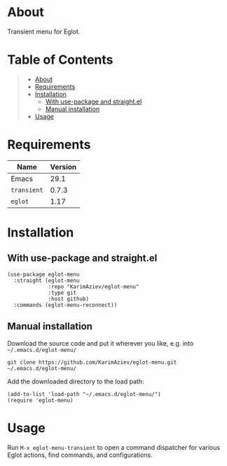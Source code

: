 #+OPTIONS: ^:nil tags:nil num:nil

* About

Transient menu for Eglot.

* Table of Contents                                       :TOC_2_gh:QUOTE:
#+BEGIN_QUOTE
- [[#about][About]]
- [[#requirements][Requirements]]
- [[#installation][Installation]]
  - [[#with-use-package-and-straightel][With use-package and straight.el]]
  - [[#manual-installation][Manual installation]]
- [[#usage][Usage]]
#+END_QUOTE

* Requirements

| Name        | Version |
|-------------+---------|
| Emacs       |    29.1 |
| ~transient~ |   0.7.3 |
| ~eglot~     |    1.17 |


* Installation

** With use-package and straight.el
#+begin_src elisp :eval no
(use-package eglot-menu
  :straight (eglot-menu
             :repo "KarimAziev/eglot-menu"
             :type git
             :host github)
  :commands (eglot-menu-reconnect))
#+end_src

** Manual installation

Download the source code and put it wherever you like, e.g. into =~/.emacs.d/eglot-menu/=

#+begin_src shell :eval no
git clone https://github.com/KarimAziev/eglot-menu.git ~/.emacs.d/eglot-menu/
#+end_src

Add the downloaded directory to the load path:

#+begin_src elisp :eval no
(add-to-list 'load-path "~/.emacs.d/eglot-menu/")
(require 'eglot-menu)
#+end_src

* Usage
Run ~M-x eglot-menu-transient~ to open a command dispatcher for various Eglot actions, find commands, and configurations.